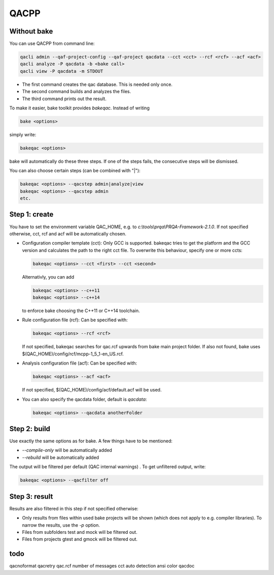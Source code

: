 QACPP
*****

Without bake
------------

You can use QACPP from command line:

.. code-block:: console

    qacli admin --qaf-project-config --qaf-project qacdata --cct <cct> --rcf <rcf> --acf <acf>
    qacli analyze -P qacdata -b <bake call>
    qacli view -P qacdata -m STDOUT

- The first command creates the qac database. This is needed only once.
- The second command builds and analyzes the files.
- The third command prints out the result.

To make it easier, bake toolkit provides *bakeqac*. Instead of writing

.. code-block:: console

    bake <options>

simply write:

.. code-block:: console

    bakeqac <options>

bake will automatically do these three steps. If one of the steps fails, the consecutive steps will be dismissed.

You can also choose certain steps (can be combined with "|"):

.. code-block:: console

    bakeqac <options> --qacstep admin|analyze|view
    bakeqac <options> --qacstep admin
    etc.

Step 1: create
--------------

You have to set the environment variable QAC_HOME, e.g. to *c:\\tools\\prqa\\PRQA-Framework-2.1.0*. If not specified otherwise, cct, rcf and acf will be automatically chosen.

- Configuration compiler template (cct): Only GCC is supported. bakeqac tries to get the platform and the GCC version and calculates the path to the right cct file. To overwrite this behaviour, specify one or more ccts:

  .. code-block:: console

      bakeqac <options> --cct <first> --cct <second>

  Alternativly, you can add

  .. code-block:: console

      bakeqac <options> --c++11
      bakeqac <options> --c++14

  to enforce bake choosing the C++11 or C++14 toolchain.

- Rule configuration file (rcf): Can be specified with:

  .. code-block:: console

      bakeqac <options> --rcf <rcf>

  If not specified, bakeqac searches for qac.rcf upwards from bake main project folder. If also not found, bake uses $(QAC_HOME)/config/rcf/mcpp-1_5_1-en_US.rcf.

- Analysis configuration file (acf): Can be specified with:

  .. code-block:: console

      bakeqac <options> --acf <acf>

  If not specified, $(QAC_HOME)/config/acf/default.acf will be used.

- You can also specify the qacdata folder, default is *qacdata*:

  .. code-block:: console

      bakeqac <options> --qacdata anotherFolder


Step 2: build
-------------

Use exactly the same options as for bake. A few things have to be mentioned:

- *--compile-only* will be automatically added
- *--rebuild* will be automatically added

The output will be filtered per default (QAC internal warnings) . To get unfiltered output, write:

.. code-block:: console

    bakeqac <options> --qacfilter off

Step 3: result
--------------

Results are also filtered in this step if not specified otherwise:

- Only results from files within used bake projects will be shown (which does not apply to e.g. compiler libraries). To narrow the results, use the *-p* option.
- Files from subfolders test and mock will be filtered out.
- Files from projects gtest and gmock will be filtered out.

todo
----

qacnoformat
qacretry
qac.rcf
number of messages
cct auto detection
ansi color
qacdoc